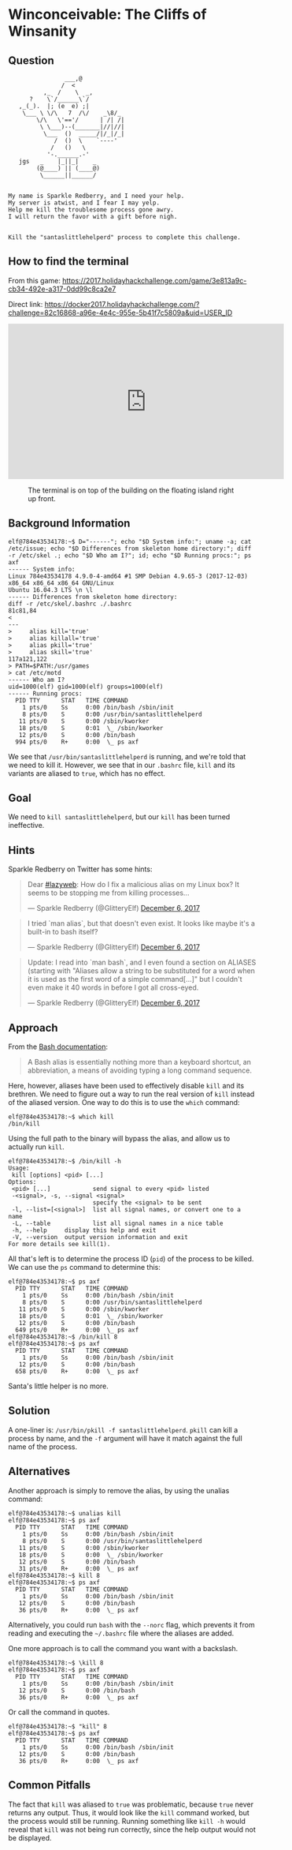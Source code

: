 * Winconceivable: The Cliffs of Winsanity
   :PROPERTIES:
   :CUSTOM_ID: title
   :END:

** Question
   :PROPERTIES:
   :CUSTOM_ID: question
   :END:

#+BEGIN_EXAMPLE
                    ___,@
                   /  <
              ,_  /    \  _,
          ?    \`/______\`/
       ,_(_).  |; (e  e) ;|
        \___ \ \/\   7  /\/    _\8/_
            \/\   \'=='/      | /| /|
             \ \___)--(_______|//|//|
              \___  ()  _____/|/_|/_|
                 /  ()  \    `----'
                /   ()   \
               '-.______.-'
       jgs   _    |_||_|    _
            (@____) || (____@)
             \______||______/


    My name is Sparkle Redberry, and I need your help.
    My server is atwist, and I fear I may yelp.
    Help me kill the troublesome process gone awry.
    I will return the favor with a gift before nigh.


    Kill the "santaslittlehelperd" process to complete this challenge.
#+END_EXAMPLE

** How to find the terminal
   :PROPERTIES:
   :CUSTOM_ID: how-to-find-the-terminal
   :END:

From this game: https://2017.holidayhackchallenge.com/game/3e813a9c-cb34-492e-a317-0dd99c8ca2e7

Direct link: https://docker2017.holidayhackchallenge.com/?challenge=82c16868-a96e-4e4c-955e-5b41f7c5809a&uid=USER_ID

#+HTML: <iframe width="560" height="315" src="https://www.youtube-nocookie.com/embed/LLCUtyC1p2A?rel=0" frameborder="0" allow="autoplay; encrypted-media" allowfullscreen></iframe>

#+CAPTION: The terminal is on top of the building on the floating island right up front.
[[./images/terminal-location-cliffs.png]]

** Background Information
   :PROPERTIES:
   :CUSTOM_ID: background-information
   :END:

#+BEGIN_SRC
elf@784e43534178:~$ D="------"; echo "$D System info:"; uname -a; cat /etc/issue; echo "$D Differences from skeleton home directory:"; diff -r /etc/skel .; echo "$D Who am I?"; id; echo "$D Running procs:"; ps axf
------ System info:
Linux 784e43534178 4.9.0-4-amd64 #1 SMP Debian 4.9.65-3 (2017-12-03) x86_64 x86_64 x86_64 GNU/Linux
Ubuntu 16.04.3 LTS \n \l
------ Differences from skeleton home directory:
diff -r /etc/skel/.bashrc ./.bashrc
81c81,84
< 
---
>     alias kill='true'
>     alias killall='true'
>     alias pkill='true'
>     alias skill='true'
117a121,122
> PATH=$PATH:/usr/games
> cat /etc/motd
------ Who am I?
uid=1000(elf) gid=1000(elf) groups=1000(elf)
------ Running procs:
  PID TTY      STAT   TIME COMMAND
    1 pts/0    Ss     0:00 /bin/bash /sbin/init
    8 pts/0    S      0:00 /usr/bin/santaslittlehelperd
   11 pts/0    S      0:00 /sbin/kworker
   18 pts/0    S      0:01  \_ /sbin/kworker
   12 pts/0    S      0:00 /bin/bash
  994 pts/0    R+     0:00  \_ ps axf
#+END_SRC

We see that =/usr/bin/santaslittlehelperd= is running, and we're told
that we need to kill it. However, we see that in our =.bashrc= file,
=kill= and its variants are aliased to =true=, which has no effect.

** Goal
   :PROPERTIES:
   :CUSTOM_ID: goal
   :END:

We need to =kill santaslittlehelperd=, but our =kill= has been turned ineffective.

** Hints
   :PROPERTIES:
   :CUSTOM_ID: hints
   :END:

Sparkle Redberry on Twitter has some hints:

#+HTML: <blockquote class="twitter-tweet" data-lang="en"><p lang="en" dir="ltr">Dear <a href="https://twitter.com/hashtag/lazyweb?src=hash&amp;ref_src=twsrc%5Etfw">#lazyweb</a>: How do I fix a malicious alias on my Linux box? It seems to be stopping me from killing processes...</p>&mdash; Sparkle Redberry (@GlitteryElf) <a href="https://twitter.com/GlitteryElf/status/938539753372237824?ref_src=twsrc%5Etfw">December 6, 2017</a></blockquote>
#+HTML: <blockquote class="twitter-tweet" data-lang="en"><p lang="en" dir="ltr">I tried `man alias`, but that doesn&#39;t even exist. It looks like maybe it&#39;s a built-in to bash itself?</p>&mdash; Sparkle Redberry (@GlitteryElf) <a href="https://twitter.com/GlitteryElf/status/938540163726061568?ref_src=twsrc%5Etfw">December 6, 2017</a></blockquote>
#+HTML: <blockquote class="twitter-tweet" data-lang="en"><p lang="en" dir="ltr">Update: I read into `man bash`, and I even found a section on ALIASES (starting with &quot;Aliases allow a string to be substituted for a word when it is used as the first word of a simple command[...]&quot; but I couldn&#39;t even make it 40 words in before I got all cross-eyed.</p>&mdash; Sparkle Redberry (@GlitteryElf) <a href="https://twitter.com/GlitteryElf/status/938540426088214528?ref_src=twsrc%5Etfw">December 6, 2017</a></blockquote>

** Approach
   :PROPERTIES:
   :CUSTOM_ID: approach
   :END:

From the [[http://tldp.org/LDP/abs/html/aliases.html][Bash documentation]]:

#+BEGIN_QUOTE
A Bash alias is essentially nothing more than a keyboard shortcut, an abbreviation, a means of avoiding typing a long command sequence.
#+END_QUOTE

Here, however, aliases have been used to effectively disable =kill=
and its brethren. We need to figure out a way to run the real version
of =kill= instead of the aliased version. One way to do this is to use the =which= command:

#+BEGIN_SRC
elf@784e43534178:~$ which kill
/bin/kill
#+END_SRC

Using the full path to the binary will bypass the alias, and allow us to actually run =kill=.

#+BEGIN_SRC 
elf@784e43534178:~$ /bin/kill -h
Usage:
 kill [options] <pid> [...]
Options:
 <pid> [...]            send signal to every <pid> listed
 -<signal>, -s, --signal <signal>
                        specify the <signal> to be sent
 -l, --list=[<signal>]  list all signal names, or convert one to a name
 -L, --table            list all signal names in a nice table
 -h, --help     display this help and exit
 -V, --version  output version information and exit
For more details see kill(1).
#+END_SRC

All that's left is to determine the process ID (=pid=) of the process to be killed. We can use the =ps= command to determine this:

#+BEGIN_SRC 
elf@784e43534178:~$ ps axf
  PID TTY      STAT   TIME COMMAND
    1 pts/0    Ss     0:00 /bin/bash /sbin/init
    8 pts/0    S      0:00 /usr/bin/santaslittlehelperd
   11 pts/0    S      0:00 /sbin/kworker
   18 pts/0    S      0:01  \_ /sbin/kworker
   12 pts/0    S      0:00 /bin/bash
  649 pts/0    R+     0:00  \_ ps axf
elf@784e43534178:~$ /bin/kill 8
elf@784e43534178:~$ ps axf
  PID TTY      STAT   TIME COMMAND
    1 pts/0    Ss     0:00 /bin/bash /sbin/init
   12 pts/0    S      0:00 /bin/bash
  658 pts/0    R+     0:00  \_ ps axf
#+END_SRC

Santa's little helper is no more.

** Solution
   :PROPERTIES:
   :CUSTOM_ID: solution
   :END:

A one-liner is: ~/usr/bin/pkill -f santaslittlehelperd~. =pkill= can
kill a process by name, and the =-f= argument will have it match
against the full name of the process.

** Alternatives
   :PROPERTIES:
   :CUSTOM_ID: alternatives
   :END:

Another approach is simply to remove the alias, by using the unalias command:

#+BEGIN_SRC
elf@784e43534178:~$ unalias kill
elf@784e43534178:~$ ps axf
  PID TTY      STAT   TIME COMMAND
    1 pts/0    Ss     0:00 /bin/bash /sbin/init
    8 pts/0    S      0:00 /usr/bin/santaslittlehelperd
   11 pts/0    S      0:00 /sbin/kworker
   18 pts/0    S      0:00  \_ /sbin/kworker
   12 pts/0    S      0:00 /bin/bash
   31 pts/0    R+     0:00  \_ ps axf
elf@784e43534178:~$ kill 8
elf@784e43534178:~$ ps axf
  PID TTY      STAT   TIME COMMAND
    1 pts/0    Ss     0:00 /bin/bash /sbin/init
   12 pts/0    S      0:00 /bin/bash
   36 pts/0    R+     0:00  \_ ps axf
#+END_SRC

Alternatively, you could run =bash= with the =--norc= flag, which
prevents it from reading and executing the =~/.bashrc= file where the
aliases are added.

One more approach is to call the command you want with a backslash.

#+BEGIN_SRC
elf@784e43534178:~$ \kill 8
elf@784e43534178:~$ ps axf
  PID TTY      STAT   TIME COMMAND
    1 pts/0    Ss     0:00 /bin/bash /sbin/init
   12 pts/0    S      0:00 /bin/bash
   36 pts/0    R+     0:00  \_ ps axf
#+END_SRC

Or call the command in quotes.

#+BEGIN_SRC
elf@784e43534178:~$ "kill" 8
elf@784e43534178:~$ ps axf
  PID TTY      STAT   TIME COMMAND
    1 pts/0    Ss     0:00 /bin/bash /sbin/init
   12 pts/0    S      0:00 /bin/bash
   36 pts/0    R+     0:00  \_ ps axf
#+END_SRC

** Common Pitfalls
   :PROPERTIES:
   :CUSTOM_ID: common-pitfalls
   :END:

The fact that =kill= was aliased to =true= was problematic, because
=true= never returns any output. Thus, it would look like the =kill=
command worked, but the process would still be running. Running
something like =kill -h= would reveal that =kill= was not being run
correctly, since the help output would not be displayed.

